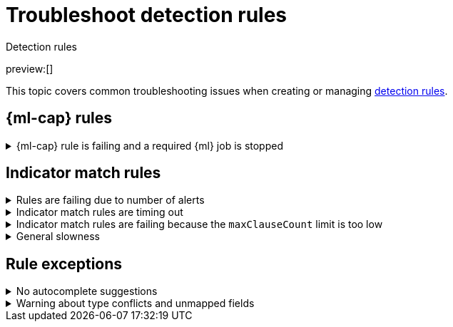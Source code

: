 [[security-ts-detection-rules]]
= Troubleshoot detection rules

:description: Covers common troubleshooting issues when creating or managing detection rules.
:keywords: serverless, security, troubleshooting, configure

++++
<titleabbrev>Detection rules</titleabbrev>
++++

preview:[]

This topic covers common troubleshooting issues when creating or managing <<security-rules-create,detection rules>>.

[discrete]
[[ML-rules-ts]]
== {ml-cap} rules

.{ml-cap} rule is failing and a required {ml} job is stopped
[%collapsible]
=====
If a {ml} rule is failing, check to make sure the required {ml} jobs are running and start any jobs that have stopped.

. Go to **Rules** → **Detection rules (SIEM)**, then select the {ml} rule. The required {ml} jobs and their statuses are listed in the **Definition** section.
+
[role="screenshot"]
image::images/ts-detection-rules/-troubleshooting-rules-ts-ml-job-stopped.png[Rule details page with ML job stopped]
. If a required {ml} job isn't running, turn on the **Run job** toggle next to it.
. Rerun the {ml} detection rule.
=====

[discrete]
[[IM-match-rules-ts]]
== Indicator match rules

.Rules are failing due to number of alerts
[%collapsible]
=====
If you receive the following rule failure: `"Bulk Indexing of signals failed: [parent] Data too large"`, this indicates that the alerts payload was too large to process.

This can be caused by bad indicator data, a misconfigured rule, or too many event matches. Review your indicator data or rule query. If nothing obvious is misconfigured, try executing the rule against a subset of the original data and continue diagnosis.
=====

.Indicator match rules are timing out
[%collapsible]
=====
If you receive the following rule failure: `"An error occurred during rule execution: message: "Request Timeout after 90000ms"`, this indicates that the query phase is timing out. Try refining the time frame or dividing the data defined in the query into multiple rules.
=====

.Indicator match rules are failing because the `maxClauseCount` limit is too low
[%collapsible]
=====
If you receive the following rule failure: `Bulk Indexing of signals failed: index: ".index-name" reason: "maxClauseCount is set to 1024" type: "too_many_clauses"`, this indicates that the limit for the total number of clauses that a query tree can have is too low. To update your maximum clause count, {ref}/advanced-configuration.html#set-jvm-heap-size[increase the size of your {es} JVM heap memory]. 1 GB of {es} JVM heap size or more is sufficient.
=====

.General slowness
[%collapsible]
=====
If you notice rule delays, review the suggestions above to troubleshoot, and also consider limiting the number of rules that run simultaneously, as this can cause noticeable performance implications.
=====

[discrete]
[[rule-exceptions-ts]]
== Rule exceptions

.No autocomplete suggestions
[%collapsible]
=====
When you're creating detection rule exceptions, autocomplete might not provide suggestions in the **Value** field if the values don't exist in the current page's time range.

You can resolve this by expanding the time range, or by configuring the autocomplete feature to get suggestions from your full data set instead (turn off the `autocomplete:useTimeRange` advanced setting).

// Will need to revisit this section since it mentions advanced settings, which aren't exposed yet.

[CAUTION]
====
Turning off `autocomplete:useTimeRange` could cause performance issues if the data set is especially large.
====
=====

.Warning about type conflicts and unmapped fields
[%collapsible]
=====
A warning icon (image:images/icons/warning.svg[Warning]) and message appear for fields with <<fields-with-conflicting-types,type conflicts>> across multiple indices or  fields that are <<unmapped-field-conflict,unmapped>>. You can learn more about the conflict by clicking the warning message.

[NOTE]
====
A field can have type conflicts _and_ be unmapped in specified indices.
====

[role="screenshot"]
image:images/ts-detection-rules/-troubleshooting-warning-icon-message.png[Shows the warning icon and message]

[discrete]
[[fields-with-conflicting-types]]
=== Fields with conflicting types

Type conflicts occur when a field is mapped to different types across multiple indices. To resolve this issue, you can create new indices with matching field type mappings and {ref}/docs-reindex.html[reindex your data]. Otherwise, use the information about a field's type mappings to ensure you're entering compatible field values when defining exception conditions.

In the following example, the selected field has been defined as different types across five indices.

image:images/ts-detection-rules/-troubleshooting-warning-type-conflicts.png[Warning for fields with type conflicts]

[discrete]
[[unmapped-field-conflict]]
=== Unmapped fields

Unmapped fields are undefined within an index's mapping definition. Using unmapped fields to define an exception can prevent it from working as expected, and lead to false positives or unexpected alerts. To fix unmapped fields, {ref}/explicit-mapping.html#update-mapping[add them] to your indices' mapping definitions.

In the following example, the selected field is unmapped across two indices.

image:images/ts-detection-rules/-troubleshooting-warning-unmapped-fields.png[Warning for unmapped fields]
=====
